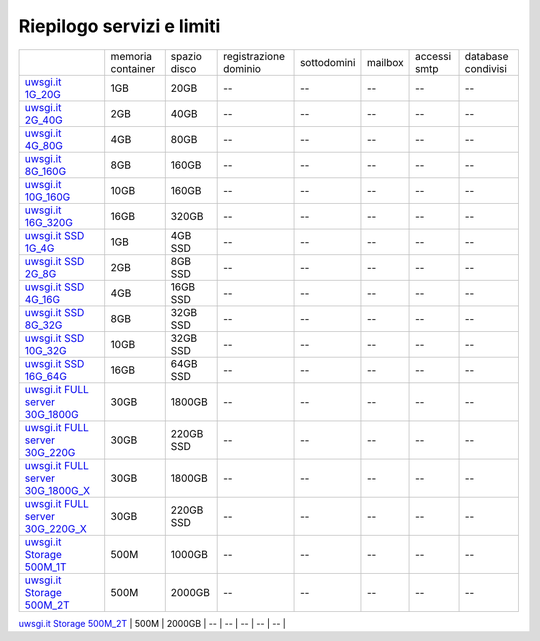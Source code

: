 --------------------------
Riepilogo servizi e limiti
--------------------------

+----------------------------------------------------------------+----------------------+------------------+-----------------------+-------------+----------+--------------+--------------------+
|                                                                |   memoria container  |  spazio disco    | registrazione dominio | sottodomini |  mailbox | accessi smtp | database condivisi |
+----------------------------------------------------------------+----------------------+------------------+-----------------------+-------------+----------+--------------+--------------------+
| `uwsgi.it 1G_20G </listino_uwsgi>`_                            |        1GB           |       20GB       |           --          |     --      |    --    |      --      |        --          |              
+----------------------------------------------------------------+----------------------+------------------+-----------------------+-------------+----------+--------------+--------------------+
| `uwsgi.it 2G_40G </listino_uwsgi>`_                            |        2GB           |       40GB       |           --          |     --      |    --    |      --      |        --          |
+----------------------------------------------------------------+----------------------+------------------+-----------------------+-------------+----------+--------------+--------------------+
| `uwsgi.it 4G_80G </listino_uwsgi>`_                            |        4GB           |       80GB       |           --          |     --      |    --    |      --      |        --          |
+----------------------------------------------------------------+----------------------+------------------+-----------------------+-------------+----------+--------------+--------------------+
| `uwsgi.it 8G_160G </listino_uwsgi>`_                           |        8GB           |       160GB      |           --          |     --      |    --    |      --      |        --          |
+----------------------------------------------------------------+----------------------+------------------+-----------------------+-------------+----------+--------------+--------------------+
| `uwsgi.it 10G_160G </listino_uwsgi>`_                          |        10GB          |       160GB      |           --          |     --      |    --    |      --      |        --          |
+----------------------------------------------------------------+----------------------+------------------+-----------------------+-------------+----------+--------------+--------------------+
| `uwsgi.it 16G_320G </listino_uwsgi>`_                          |        16GB          |       320GB      |           --          |     --      |    --    |      --      |        --          |
+----------------------------------------------------------------+----------------------+------------------+-----------------------+-------------+----------+--------------+--------------------+
| `uwsgi.it SSD 1G_4G </listino_uwsgissd>`_                      |        1GB           |       4GB SSD    |           --          |     --      |    --    |      --      |        --          |
+----------------------------------------------------------------+----------------------+------------------+-----------------------+-------------+----------+--------------+--------------------+
| `uwsgi.it SSD 2G_8G </listino_uwsgissd>`_                      |        2GB           |       8GB SSD    |           --          |     --      |    --    |      --      |        --          |
+----------------------------------------------------------------+----------------------+------------------+-----------------------+-------------+----------+--------------+--------------------+
| `uwsgi.it SSD 4G_16G </listino_uwsgissd>`_                     |        4GB           |       16GB SSD   |           --          |     --      |    --    |      --      |        --          |
+----------------------------------------------------------------+----------------------+------------------+-----------------------+-------------+----------+--------------+--------------------+
| `uwsgi.it SSD 8G_32G </listino_uwsgissd>`_                     |        8GB           |       32GB SSD   |           --          |     --      |    --    |      --      |        --          |
+----------------------------------------------------------------+----------------------+------------------+-----------------------+-------------+----------+--------------+--------------------+
| `uwsgi.it SSD 10G_32G </listino_uwsgissd>`_                    |        10GB          |       32GB SSD   |           --          |     --      |    --    |      --      |        --          |
+----------------------------------------------------------------+----------------------+------------------+-----------------------+-------------+----------+--------------+--------------------+
| `uwsgi.it SSD 16G_64G </listino_uwsgissd>`_                    |        16GB          |       64GB SSD   |           --          |     --      |    --    |      --      |        --          |
+----------------------------------------------------------------+----------------------+------------------+-----------------------+-------------+----------+--------------+--------------------+
| `uwsgi.it FULL server 30G_1800G </listino_uwsgi_fullserver>`_  |        30GB          |     1800GB       |           --          |     --      |    --    |      --      |        --          |
+----------------------------------------------------------------+----------------------+------------------+-----------------------+-------------+----------+--------------+--------------------+
| `uwsgi.it FULL server 30G_220G </listino_uwsgi_fullserver>`_   |        30GB          |     220GB SSD    |           --          |     --      |    --    |      --      |        --          |
+----------------------------------------------------------------+----------------------+------------------+-----------------------+-------------+----------+--------------+--------------------+
| `uwsgi.it FULL server 30G_1800G_X </listino_uwsgi_fullserver>`_|        30GB          |     1800GB       |           --          |     --      |    --    |      --      |        --          |
+----------------------------------------------------------------+----------------------+------------------+-----------------------+-------------+----------+--------------+--------------------+
| `uwsgi.it FULL server 30G_220G_X </listino_uwsgi_fullserver>`_ |        30GB          |     220GB SSD    |           --          |     --      |    --    |      --      |        --          |
+----------------------------------------------------------------+----------------------+------------------+-----------------------+-------------+----------+--------------+--------------------+
| `uwsgi.it Storage 500M_1T </listino_uwsgi_storage>`_           |        500M          |     1000GB       |           --          |     --      |    --    |      --      |        --          |
+----------------------------------------------------------------+----------------------+------------------+-----------------------+-------------+----------+--------------+--------------------+
| `uwsgi.it Storage 500M_2T </listino_uwsgi_storage>`_           |        500M          |     2000GB       |           --          |     --      |    --    |      --      |        --          |
+----------------------------------------------------------------+----------------------+------------------+-----------------------+-------------+----------+--------------+--------------------+
| `uwsgi.it 512M_10G </listino_uwsgi>`_                          |        512M          |       10GB       |           --          |     --      |    --    |      --      |        --          |              
+----------------------------------------------------------------+----------------------+------------------+-------
